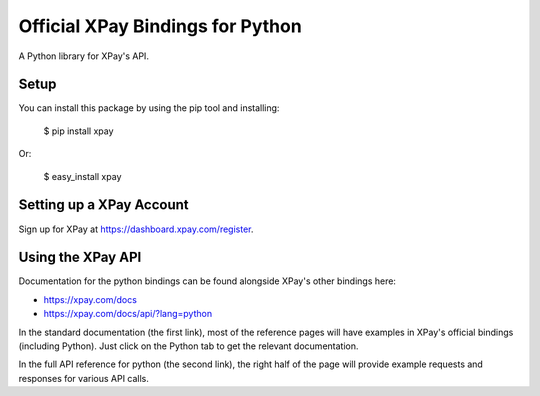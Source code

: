 Official XPay Bindings for Python
===================================

A Python library for XPay's API.


Setup
-----

You can install this package by using the pip tool and installing:

    $ pip install xpay

Or:

    $ easy_install xpay


Setting up a XPay Account
---------------------------

Sign up for XPay at https://dashboard.xpay.com/register.

Using the XPay API
--------------------

Documentation for the python bindings can be found alongside XPay's other bindings here:

- https://xpay.com/docs
- https://xpay.com/docs/api/?lang=python

In the standard documentation (the first link), most of the reference pages will have examples in XPay's official bindings (including Python). Just click on the Python tab to get the relevant documentation.

In the full API reference for python (the second link), the right half of the page will provide example requests and responses for various API calls.
